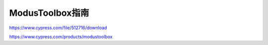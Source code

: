 ModusToolbox指南
===========================


https://www.cypress.com/file/512716/download

https://www.cypress.com/products/modustoolbox
